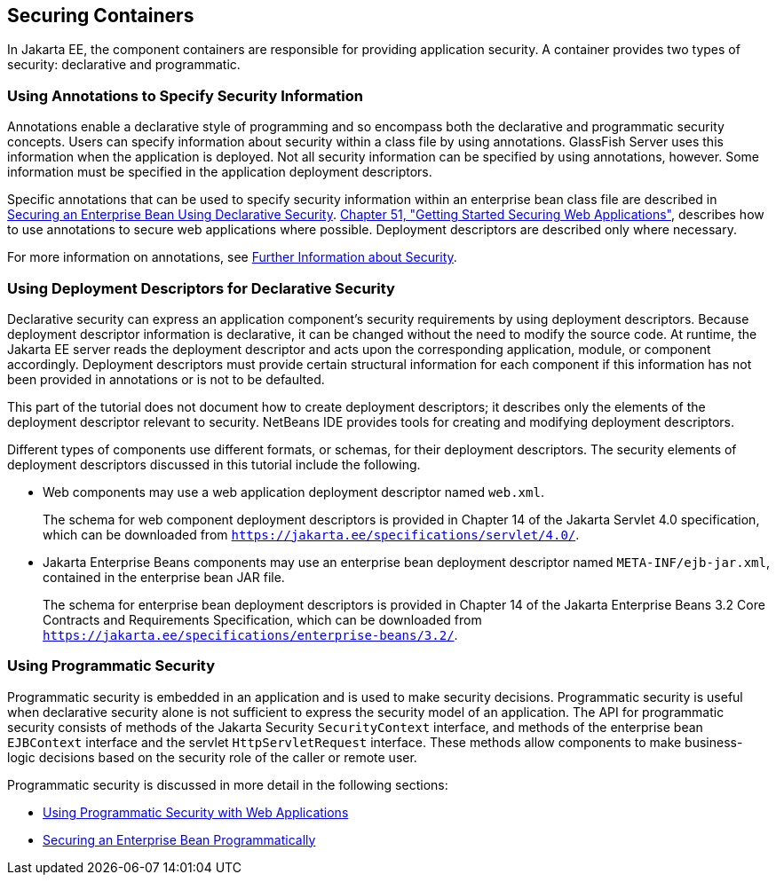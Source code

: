 [[BNBXE]][[_securing_containers]]

== Securing Containers

In Jakarta EE, the component containers are responsible for providing
application security. A container provides two types of security:
declarative and programmatic.

[[BNBXG]][[_using_annotations_to_specify_security_information]]

=== Using Annotations to Specify Security Information

Annotations enable a declarative style of programming and so encompass
both the declarative and programmatic security concepts. Users can
specify information about security within a class file by using
annotations. GlassFish Server uses this information when the application
is deployed. Not all security information can be specified by using
annotations, however. Some information must be specified in the
application deployment descriptors.

Specific annotations that can be used to specify security information
within an enterprise bean class file are described in
link:#GJGDI[Securing an Enterprise Bean Using
Declarative Security]. link:#BNCAS[Chapter 51,
"Getting Started Securing Web Applications"], describes how to use
annotations to secure web applications where possible. Deployment
descriptors are described only where necessary.

For more information on annotations, see
link:#BNBYJ[Further Information about Security].

[[BNBXF]][[_using_deployment_descriptors_for_declarative_security]]

=== Using Deployment Descriptors for Declarative Security

Declarative security can express an application component's security
requirements by using deployment descriptors. Because deployment
descriptor information is declarative, it can be changed without the
need to modify the source code. At runtime, the Jakarta EE server reads the
deployment descriptor and acts upon the corresponding application,
module, or component accordingly. Deployment descriptors must provide
certain structural information for each component if this information
has not been provided in annotations or is not to be defaulted.

This part of the tutorial does not document how to create deployment
descriptors; it describes only the elements of the deployment descriptor
relevant to security. NetBeans IDE provides tools for creating and
modifying deployment descriptors.

Different types of components use different formats, or schemas, for
their deployment descriptors. The security elements of deployment
descriptors discussed in this tutorial include the following.

* Web components may use a web application deployment descriptor named
`web.xml`.
+
The schema for web component deployment descriptors is provided in
Chapter 14 of the Jakarta Servlet 4.0 specification, which can be
downloaded from `https://jakarta.ee/specifications/servlet/4.0/`.
* Jakarta Enterprise Beans components may use an enterprise bean deployment descriptor
named `META-INF/ejb-jar.xml`, contained in the enterprise bean JAR file.
+
The schema for enterprise bean deployment descriptors is provided in
Chapter 14 of the Jakarta Enterprise Beans 3.2 Core Contracts and Requirements Specification,
which can be downloaded from
`https://jakarta.ee/specifications/enterprise-beans/3.2/`.

[[BNBXH]][[_using_programmatic_security]]

=== Using Programmatic Security

Programmatic security is embedded in an application and is used to make
security decisions. Programmatic security is useful when declarative
security alone is not sufficient to express the security model of an
application. The API for programmatic security consists of methods of the Jakarta
Security `SecurityContext` interface, and methods of the enterprise bean `EJBContext`
interface and the servlet `HttpServletRequest` interface. These
methods allow components to make business-logic decisions based on the
security role of the caller or remote user.

Programmatic security is discussed in more detail in the following
sections:

* link:#GJIIE[Using Programmatic Security with
Web Applications]
* link:#GJGCS[Securing an Enterprise Bean
Programmatically]
